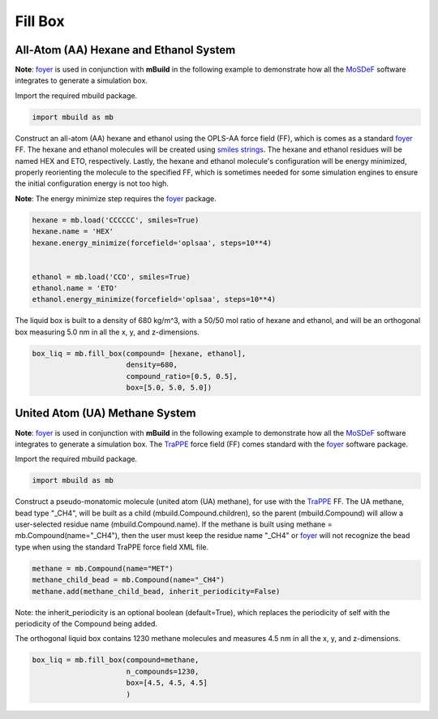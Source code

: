 Fill Box
========


All-Atom (AA) Hexane and Ethanol System
---------------------------------------

**Note**: `foyer <https://foyer.mosdef.org/en/stable/>`_ is used in conjunction with **mBuild** in the following example to demonstrate how all the `MoSDeF <https://mosdef.org>`_ software integrates to generate a simulation box.

Import the required mbuild package.

.. code:: ipython3

    import mbuild as mb


Construct an all-atom (AA) hexane and ethanol using the OPLS-AA force field (FF),
which is comes as a standard `foyer <https://foyer.mosdef.org/en/stable/>`_ FF.
The hexane and ethanol molecules will be created using `smiles strings <https://www.daylight.com/dayhtml/doc/theory/theory.smiles.html>`_.
The hexane and ethanol residues will be named HEX and ETO, respectively.
Lastly, the hexane and ethanol molecule's configuration will be energy minimized, properly reorienting the molecule to the specified FF, which is sometimes needed for some simulation engines to ensure the initial configuration energy is not too high.

**Note**: The energy minimize step requires the `foyer <https://foyer.mosdef.org/en/stable/>`_ package.

.. code:: ipython3

    hexane = mb.load('CCCCCC', smiles=True)
    hexane.name = 'HEX'
    hexane.energy_minimize(forcefield='oplsaa', steps=10**4)


    ethanol = mb.load('CCO', smiles=True)
    ethanol.name = 'ETO'
    ethanol.energy_minimize(forcefield='oplsaa', steps=10**4)


The liquid box is built to a density of 680 kg/m^3, with a 50/50 mol ratio of hexane and ethanol,
and will be an orthogonal box measuring 5.0 nm in all the x, y, and z-dimensions.

.. code:: ipython3

    box_liq = mb.fill_box(compound= [hexane, ethanol],
                          density=680,
                          compound_ratio=[0.5, 0.5],
                          box=[5.0, 5.0, 5.0])


United Atom (UA) Methane System
-------------------------------

**Note**: `foyer <https://foyer.mosdef.org/en/stable/>`_ is used in conjunction with **mBuild** in the following example to demonstrate how all the `MoSDeF <https://mosdef.org>`_ software integrates to generate a simulation box.  The `TraPPE <http://trappe.oit.umn.edu>`_ force field (FF) comes standard with the `foyer <https://foyer.mosdef.org/en/stable/>`_ software package.

Import the required mbuild package.

.. code:: ipython3

    import mbuild as mb


Construct a pseudo-monatomic molecule (united atom (UA) methane), for use with the
`TraPPE <http://trappe.oit.umn.edu>`_ FF.  The UA methane, bead type "_CH4", will be built as a child (mbuild.Compound.children), so the parent (mbuild.Compound) will
allow a user-selected residue name (mbuild.Compound.name). If the methane is built using methane = mb.Compound(name="_CH4"), then the user must keep the residue name "_CH4" or `foyer <https://foyer.mosdef.org/en/stable/>`_ will not recognize the bead type when using the standard TraPPE force field XML file.

.. code:: ipython3

    methane = mb.Compound(name="MET")
    methane_child_bead = mb.Compound(name="_CH4")
    methane.add(methane_child_bead, inherit_periodicity=False)

Note: the inherit_periodicity is an optional boolean (default=True), which replaces the periodicity of self with the periodicity of the Compound being added.

The orthogonal liquid box contains 1230 methane molecules and measures 4.5 nm in all the x, y, and z-dimensions.

.. code:: ipython3

    box_liq = mb.fill_box(compound=methane,
                          n_compounds=1230,
                          box=[4.5, 4.5, 4.5]
                          )

